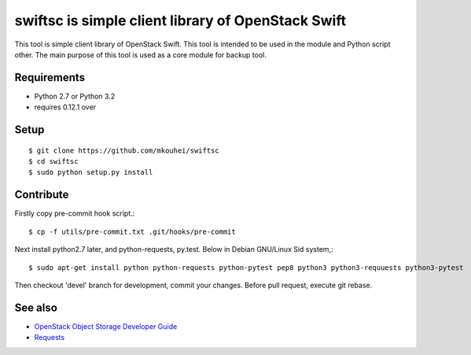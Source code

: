 ===================================================
swiftsc is simple client library of OpenStack Swift
===================================================

This tool is simple client library of OpenStack Swift.
This tool is intended to be used in the module and Python script other.
The main purpose of this tool is used as a core module for backup tool.


Requirements
------------

* Python 2.7 or Python 3.2
* requires 0.12.1 over


Setup
-----
::

   $ git clone https://github.com/mkouhei/swiftsc
   $ cd swiftsc
   $ sudo python setup.py install


Contribute
----------

Firstly copy pre-commit hook script.::

   $ cp -f utils/pre-commit.txt .git/hooks/pre-commit

Next install python2.7 later, and python-requests, py.test. Below in Debian GNU/Linux Sid system,::

   $ sudo apt-get install python python-requests python-pytest pep8 python3 python3-requuests python3-pytest

Then checkout 'devel' branch for development, commit your changes. Before pull request, execute git rebase.


See also
--------

* `OpenStack Object Storage Developer Guide <http://docs.openstack.org/api/openstack-object-storage/1.0/content/index.html>`_
* `Requests <http://ja.python-requests.org/en/latest/>`_

